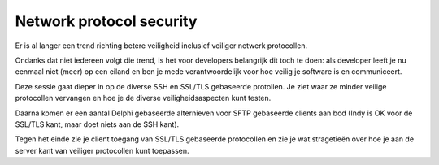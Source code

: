 Network protocol security
#########################

Er is al langer een trend richting betere veiligheid inclusief veiliger netwerk protocollen.

Ondanks dat niet iedereen volgt die trend, is het voor developers belangrijk dit toch te doen: als developer leeft je nu eenmaal niet (meer) op een eiland en ben je mede verantwoordelijk voor hoe veilig je software is en communiceert.

Deze sessie gaat dieper in op de diverse SSH en SSL/TLS gebaseerde protollen. Je ziet waar ze minder veilige protocollen vervangen en hoe je de diverse veiligheidsaspecten kunt testen.

Daarna komen er een aantal Delphi gebaseerde alternieven voor SFTP gebaseerde clients aan bod (Indy is OK voor de SSL/TLS kant, maar doet niets aan de SSH kant).

Tegen het einde zie je client toegang van SSL/TLS gebaseerde protocollen en zie je wat stragetieën over hoe je aan de server kant van veiliger protocollen kunt toepassen.
